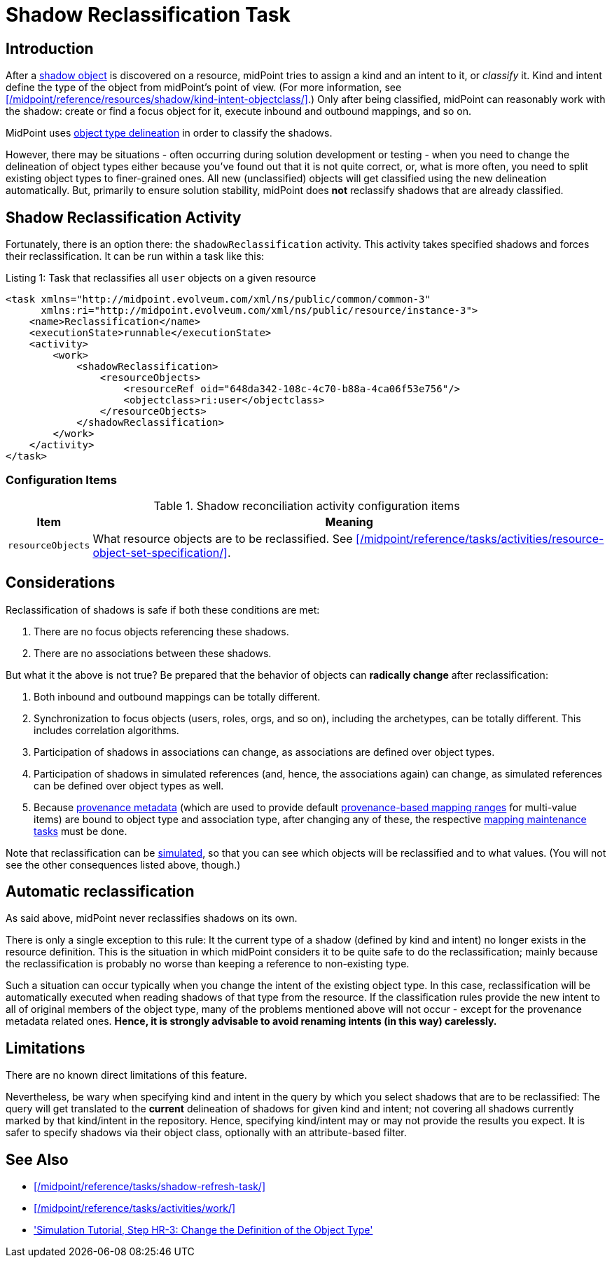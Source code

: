 = Shadow Reclassification Task
:page-toc: top
:page-upkeep-status: green

== Introduction

After a xref:/midpoint/reference/resources/shadow/[shadow object] is discovered on a resource, midPoint tries to assign a kind and an intent to it, or _classify_ it.
Kind and intent define the type of the object from midPoint's point of view.
(For more information, see xref:/midpoint/reference/resources/shadow/kind-intent-objectclass/[].)
Only after being classified, midPoint can reasonably work with the shadow: create or find a focus object for it, execute inbound and outbound mappings, and so on.

MidPoint uses xref:/midpoint/reference/resources/resource-configuration/schema-handling/#_delineation[object type delineation] in order to classify the shadows.

However, there may be situations - often occurring during solution development or testing - when you need to change the delineation of object types either because you've found out that it is not quite correct, or, what is more often, you need to split existing object types to finer-grained ones.
All new (unclassified) objects will get classified using the new delineation automatically.
But, primarily to ensure solution stability, midPoint does *not* reclassify shadows that are already classified.

== Shadow Reclassification Activity

Fortunately, there is an option there: the `shadowReclassification` activity.
This activity takes specified shadows and forces their reclassification.
It can be run within a task like this:

.Listing 1: Task that reclassifies all `user` objects on a given resource
[source,xml]
----
<task xmlns="http://midpoint.evolveum.com/xml/ns/public/common/common-3"
      xmlns:ri="http://midpoint.evolveum.com/xml/ns/public/resource/instance-3">
    <name>Reclassification</name>
    <executionState>runnable</executionState>
    <activity>
        <work>
            <shadowReclassification>
                <resourceObjects>
                    <resourceRef oid="648da342-108c-4c70-b88a-4ca06f53e756"/>
                    <objectclass>ri:user</objectclass>
                </resourceObjects>
            </shadowReclassification>
        </work>
    </activity>
</task>
----

=== Configuration Items

.Shadow reconciliation activity configuration items
[%autowidth]
|===
| Item | Meaning

| `resourceObjects`
| What resource objects are to be reclassified.
See xref:/midpoint/reference/tasks/activities/resource-object-set-specification/[].
|===

== Considerations

Reclassification of shadows is safe if both these conditions are met:

. There are no focus objects referencing these shadows.
. There are no associations between these shadows.

But what it the above is not true?
Be prepared that the behavior of objects can *radically change* after reclassification:

. Both inbound and outbound mappings can be totally different.
. Synchronization to focus objects (users, roles, orgs, and so on), including the archetypes, can be totally different.
This includes correlation algorithms.
. Participation of shadows in associations can change, as associations are defined over object types.
. Participation of shadows in simulated references (and, hence, the associations again) can change, as simulated references can be defined over object types as well.
. Because xref:/midpoint/reference/concepts/metadata/[provenance metadata] (which are used to provide default xref:/midpoint/reference/expressions/mappings/range/[provenance-based mapping ranges] for multi-value items) are bound to object type and association type, after changing any of these, the respective xref:/midpoint/reference/expressions/mappings/#_mapping_maintenance_tasks[mapping maintenance tasks] must be done.

Note that reclassification can be xref:/midpoint/reference/simulation/[simulated], so that you can see which objects will be reclassified and to what values.
(You will not see the other consequences listed above, though.)

== Automatic reclassification

As said above, midPoint never reclassifies shadows on its own.

There is only a single exception to this rule:
It the current type of a shadow (defined by kind and intent) no longer exists in the resource definition.
This is the situation in which midPoint considers it to be quite safe to do the reclassification; mainly because the reclassification is probably no worse than keeping a reference to non-existing type.

Such a situation can occur typically when you change the intent of the existing object type.
In this case, reclassification will be automatically executed when reading shadows of that type from the resource.
If the classification rules provide the new intent to all of original members of the object type, many of the problems mentioned above will not occur - except for the provenance metadata related ones.
*Hence, it is strongly advisable to avoid renaming intents (in this way) carelessly.*

== Limitations

There are no known direct limitations of this feature.

Nevertheless, be wary when specifying kind and intent in the query by which you select shadows that are to be reclassified:
The query will get translated to the *current* delineation of shadows for given kind and intent; not covering all shadows currently marked by that kind/intent in the repository.
Hence, specifying kind/intent may or may not provide the results you expect.
It is safer to specify shadows via their object class, optionally with an attribute-based filter.

== See Also

* xref:/midpoint/reference/tasks/shadow-refresh-task/[]

* xref:/midpoint/reference/tasks/activities/work/[]

* xref:/midpoint/reference/simulation/tutorial/#_reclassification['Simulation Tutorial, Step HR-3: Change the Definition of the Object Type']
